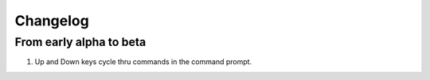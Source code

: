 Changelog
=========

From early alpha to beta
------------------------

#. Up and Down keys cycle thru commands in the command prompt.


